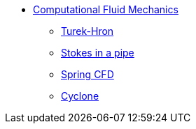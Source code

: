 // -*- mode: adoc -*-
* xref:README.adoc[Computational Fluid Mechanics]

** xref:TurekHron/README.adoc[Turek-Hron]
** xref:pipestokes/README.adoc[Stokes in a pipe]
** xref:spring/README.adoc[Spring CFD]
** xref:cyclone/README.adoc[Cyclone]
